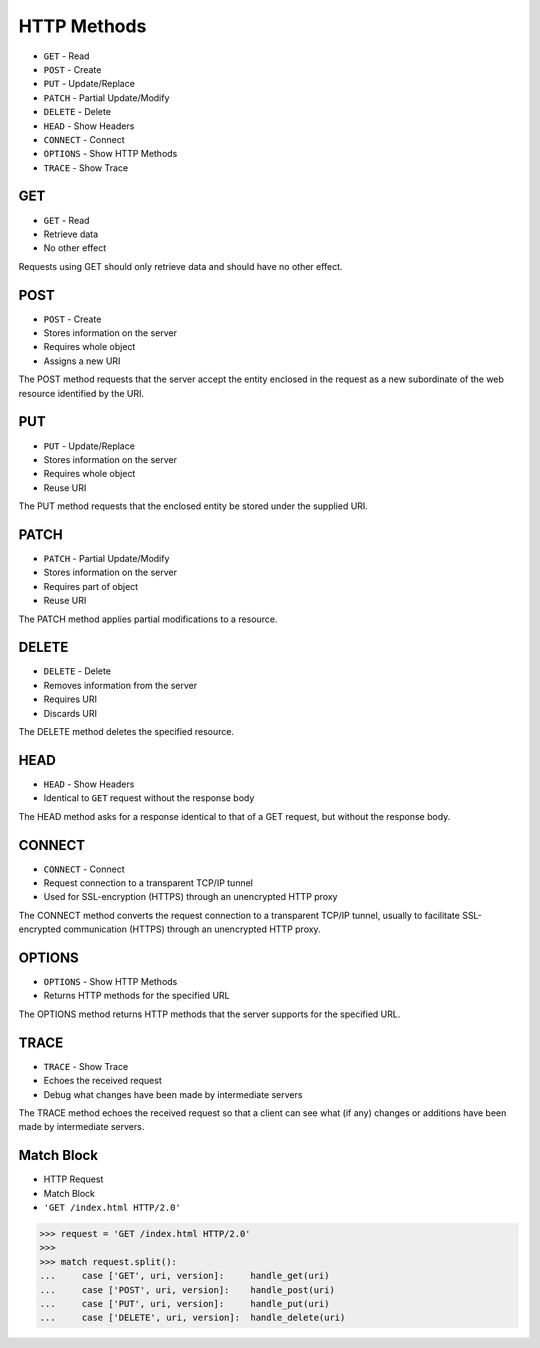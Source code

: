 HTTP Methods
============
* ``GET`` - Read
* ``POST`` - Create
* ``PUT`` - Update/Replace
* ``PATCH`` - Partial Update/Modify
* ``DELETE`` - Delete
* ``HEAD`` - Show Headers
* ``CONNECT`` - Connect
* ``OPTIONS`` - Show HTTP Methods
* ``TRACE`` - Show Trace


GET
---
* ``GET`` - Read
* Retrieve data
* No other effect

Requests using GET should only retrieve data and should have no other effect.


POST
----
* ``POST`` - Create
* Stores information on the server
* Requires whole object
* Assigns a new URI

The POST method requests that the server accept the entity enclosed in the
request as a new subordinate of the web resource identified by the URI.


PUT
---
* ``PUT`` - Update/Replace
* Stores information on the server
* Requires whole object
* Reuse URI

The PUT method requests that the enclosed entity be stored under the
supplied URI.


PATCH
-----
* ``PATCH`` - Partial Update/Modify
* Stores information on the server
* Requires part of object
* Reuse URI

The PATCH method applies partial modifications to a resource.


DELETE
------
* ``DELETE`` - Delete
* Removes information from the server
* Requires URI
* Discards URI

The DELETE method deletes the specified resource.


HEAD
----
* ``HEAD`` - Show Headers
* Identical to ``GET`` request without the response body

The HEAD method asks for a response identical to that of a GET request,
but without the response body.


CONNECT
-------
* ``CONNECT`` - Connect
* Request connection to a transparent TCP/IP tunnel
* Used for SSL-encryption (HTTPS) through an unencrypted HTTP proxy

The CONNECT method converts the request connection to a transparent TCP/IP
tunnel, usually to facilitate SSL-encrypted communication (HTTPS) through
an unencrypted HTTP proxy.


OPTIONS
-------
* ``OPTIONS`` - Show HTTP Methods
* Returns HTTP methods for the specified URL

The OPTIONS method returns HTTP methods that the server supports for
the specified URL.


TRACE
-----
* ``TRACE`` - Show Trace
* Echoes the received request
* Debug what changes have been made by intermediate servers

The TRACE method echoes the received request so that a client can see
what (if any) changes or additions have been made by intermediate servers.



Match Block
-----------
* HTTP Request
* Match Block
* ``'GET /index.html HTTP/2.0'``

>>> request = 'GET /index.html HTTP/2.0'
>>>
>>> match request.split():
...     case ['GET', uri, version]:     handle_get(uri)
...     case ['POST', uri, version]:    handle_post(uri)
...     case ['PUT', uri, version]:     handle_put(uri)
...     case ['DELETE', uri, version]:  handle_delete(uri)

